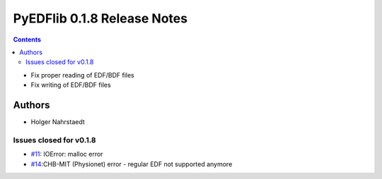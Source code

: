 ============================
PyEDFlib 0.1.8 Release Notes
============================

.. contents::
- Fix proper reading of EDF/BDF files
- Fix writing of EDF/BDF files

Authors
=======
* Holger Nahrstaedt


Issues closed for v0.1.8
------------------------
- `#11 <github.com/holgern/pyedflib/issues/11>`__: IOError: malloc error
- `#14 <github.com/holgern/pyedflib/issues/14>`__:CHB-MIT (Physionet) error - regular EDF not supported anymore
